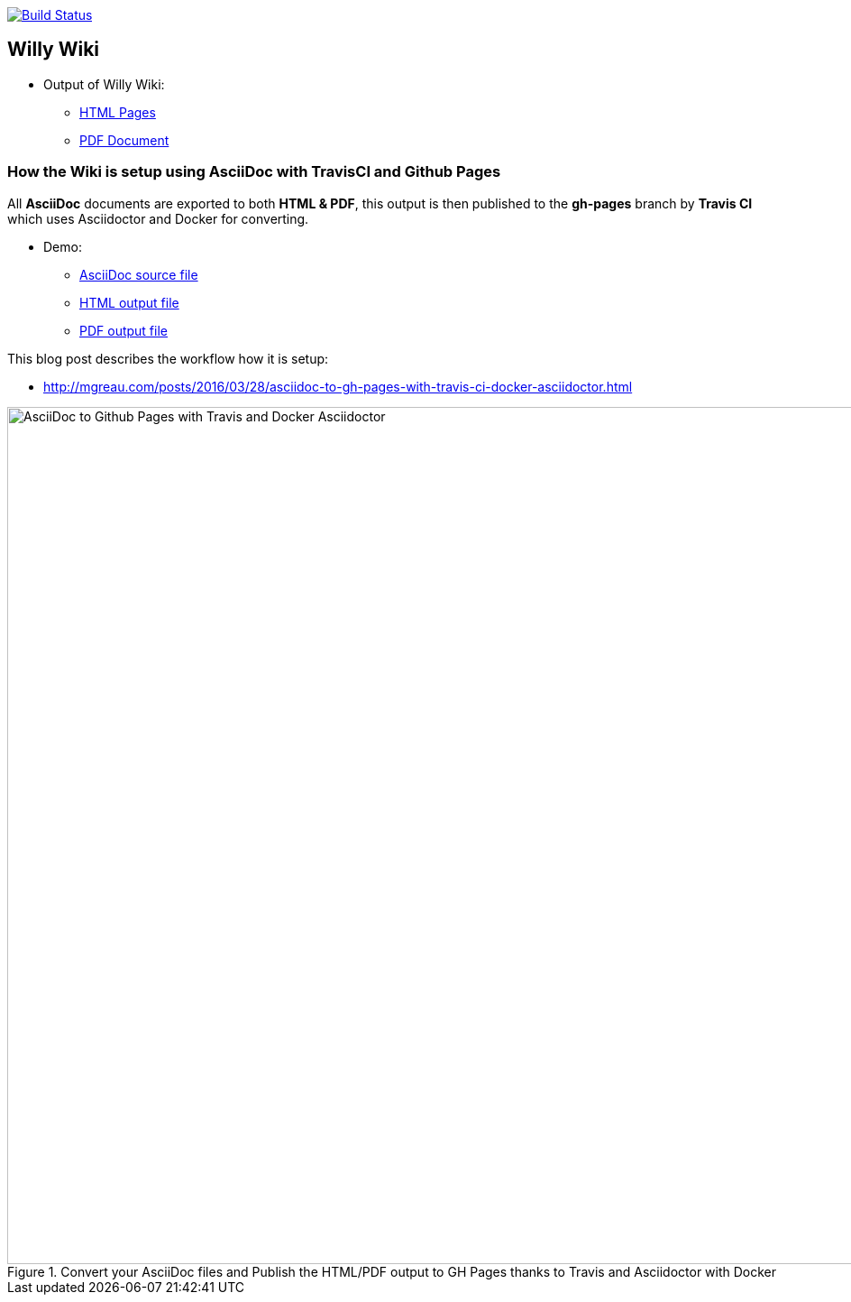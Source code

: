 image:https://travis-ci.org/Windesheim-Willy/WillyWiki.svg?branch=master["Build Status", link="https://travis-ci.org/Windesheim-Willy/WillyWiki"]

:link-github-project-ghpages: https://Windesheim-Willy.github.io/WillyWiki
:link-demo-html: {link-github-project-ghpages}/demo.html
:link-demo-pdf: {link-github-project-ghpages}/demo.pdf
:link-demo-adoc: https://raw.githubusercontent.com/Windesheim-Willy/WillyWiki/master/demo.adoc
:link-html: {link-github-project-ghpages}
:link-pdf: {link-github-project-ghpages}/pdf.pdf

== Willy Wiki

* Output of Willy Wiki:
** {link-html}[HTML Pages]
** {link-pdf}[PDF Document]

=== How the Wiki is setup using AsciiDoc with TravisCI and Github Pages

All *AsciiDoc* documents are exported to both *HTML & PDF*, this output is then published to the *gh-pages* branch by *Travis CI* which uses Asciidoctor and Docker for converting.

* Demo:
** {link-demo-adoc}[AsciiDoc source file]
** {link-demo-html}[HTML output file]
** {link-demo-pdf}[PDF output file]

This blog post describes the workflow how it is setup:

* http://mgreau.com/posts/2016/03/28/asciidoc-to-gh-pages-with-travis-ci-docker-asciidoctor.html

[[asciidoc_ghpages_travis_docker]]
.Convert your AsciiDoc files and Publish the HTML/PDF output to GH Pages thanks to Travis and Asciidoctor with Docker
image::http://mgreau.com/posts/images/cover-asciidoc-ghpages.svg[AsciiDoc to Github Pages with Travis and Docker Asciidoctor,950]
